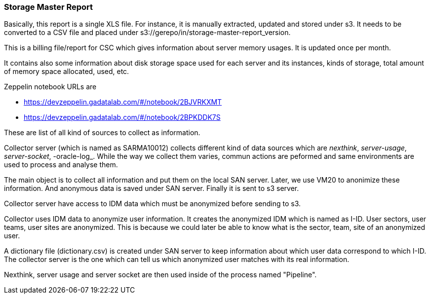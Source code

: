 === Storage Master Report

Basically, this report is a single XLS file.
For instance, it is manually extracted, updated and stored under s3.
It needs to be converted to a CSV file and placed under s3://gerepo/in/storage-master-report_version.


This is a billing file/report for CSC which gives information about server memory usages.
It is updated once per month. 


It contains also some information about disk storage space used for each server and its instances, kinds of storage, total amount of memory
space allocated, used, etc.


Zeppelin notebook URLs are

* https://devzeppelin.gadatalab.com/#/notebook/2BJVRKXMT
* https://devzeppelin.gadatalab.com/#/notebook/2BPKDDK7S

These are list of all kind of sources to collect as information. 


Collector server (which is named as SARMA10012) collects different kind of data sources which are _nexthink_, _server-usage_, _server-socket_, -oracle-log_. 
While the way we collect them varies, commun actions are peformed and same environments are used to process and analyse them. 

The main object is to collect all information and put them on the local SAN server.
Later, we use VM20 to anonimize these information. 
And anonymous data is saved under SAN server. 
Finally it is sent to s3 server. 


Collector server have access to IDM data which must be anonymized before sending to s3. 


Collector uses IDM data to anonymize user information.
It creates the anonymized IDM which is named as I-ID. 
User sectors, user teams, user sites are anonymized.
This is because we could later be able to know what is the sector, team, site of an anonymized user. 


A dictionary file (dictionary.csv) is created under SAN server to keep information about which user data correspond to which I-ID.
The collector server is the one which can tell us which anonymized user matches with its real information. 


Nexthink, server usage and server socket are then used inside of the process named "Pipeline". 
